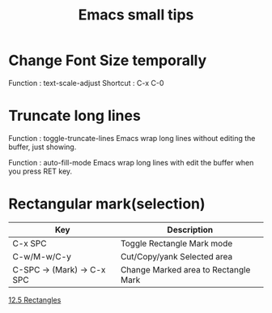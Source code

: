 * COMMENT -*- Mode: org; -*-

#+TITLE: Emacs small tips

* Change Font Size temporally

Function : text-scale-adjust
Shortcut : C-x C-0

* Truncate long lines

Function : toggle-truncate-lines
Emacs wrap long lines without editing the buffer, just showing.

Function : auto-fill-mode
Emacs wrap long lines with edit the buffer when you press RET key.

* Rectangular mark(selection)

|----------------------------+--------------------------------------|
| Key                        | Description                          |
|----------------------------+--------------------------------------|
| C-x SPC                    | Toggle Rectangle Mark mode           |
| C-w/M-w/C-y                | Cut/Copy/yank Selected area          |
| C-SPC -> (Mark) -> C-x SPC | Change Marked area to Rectangle Mark |
|----------------------------+--------------------------------------|

[[https://www.gnu.org/software/emacs/manual/html_node/emacs/Rectangles.html][12.5 Rectangles]]
